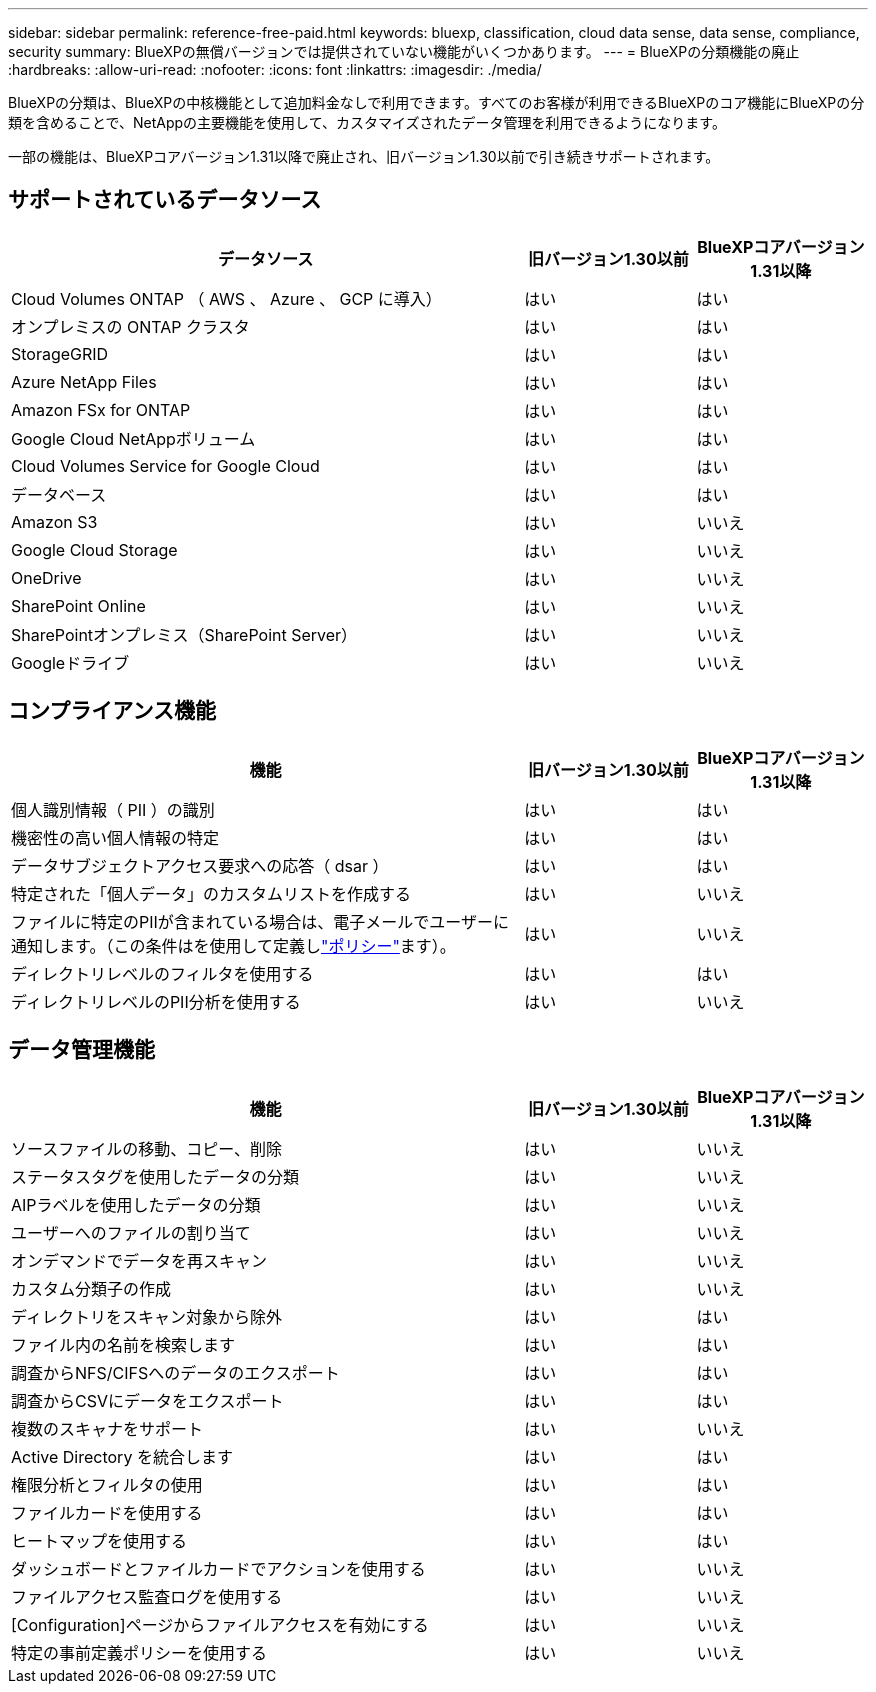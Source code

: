---
sidebar: sidebar 
permalink: reference-free-paid.html 
keywords: bluexp, classification, cloud data sense, data sense, compliance, security 
summary: BlueXPの無償バージョンでは提供されていない機能がいくつかあります。 
---
= BlueXPの分類機能の廃止
:hardbreaks:
:allow-uri-read: 
:nofooter: 
:icons: font
:linkattrs: 
:imagesdir: ./media/


[role="lead"]
BlueXPの分類は、BlueXPの中核機能として追加料金なしで利用できます。すべてのお客様が利用できるBlueXPのコア機能にBlueXPの分類を含めることで、NetAppの主要機能を使用して、カスタマイズされたデータ管理を利用できるようになります。

一部の機能は、BlueXPコアバージョン1.31以降で廃止され、旧バージョン1.30以前で引き続きサポートされます。



== サポートされているデータソース

[cols="60,20,20"]
|===
| データソース | 旧バージョン1.30以前 | BlueXPコアバージョン1.31以降 


| Cloud Volumes ONTAP （ AWS 、 Azure 、 GCP に導入） | はい | はい 


| オンプレミスの ONTAP クラスタ | はい | はい 


| StorageGRID | はい | はい 


| Azure NetApp Files | はい | はい 


| Amazon FSx for ONTAP | はい | はい 


| Google Cloud NetAppボリューム | はい | はい 


| Cloud Volumes Service for Google Cloud | はい | はい 


| データベース | はい | はい 


| Amazon S3 | はい | いいえ 


| Google Cloud Storage | はい | いいえ 


| OneDrive | はい | いいえ 


| SharePoint Online | はい | いいえ 


| SharePointオンプレミス（SharePoint Server） | はい | いいえ 


| Googleドライブ | はい | いいえ 
|===


== コンプライアンス機能

[cols="60,20,20"]
|===
| 機能 | 旧バージョン1.30以前 | BlueXPコアバージョン1.31以降 


| 個人識別情報（ PII ）の識別 | はい | はい 


| 機密性の高い個人情報の特定 | はい | はい 


| データサブジェクトアクセス要求への応答（ dsar ） | はい | はい 


| 特定された「個人データ」のカスタムリストを作成する | はい | いいえ 


| ファイルに特定のPIIが含まれている場合は、電子メールでユーザーに通知します。（この条件はを使用して定義しlink:task-using-policies.html["ポリシー"^]ます）。 | はい | いいえ 


| ディレクトリレベルのフィルタを使用する | はい | はい 


| ディレクトリレベルのPII分析を使用する | はい | いいえ 
|===


== データ管理機能

[cols="60,20,20"]
|===
| 機能 | 旧バージョン1.30以前 | BlueXPコアバージョン1.31以降 


| ソースファイルの移動、コピー、削除 | はい | いいえ 


| ステータスタグを使用したデータの分類 | はい | いいえ 


| AIPラベルを使用したデータの分類 | はい | いいえ 


| ユーザーへのファイルの割り当て | はい | いいえ 


| オンデマンドでデータを再スキャン | はい | いいえ 


| カスタム分類子の作成 | はい | いいえ 


| ディレクトリをスキャン対象から除外 | はい | はい 


| ファイル内の名前を検索します | はい | はい 


| 調査からNFS/CIFSへのデータのエクスポート | はい | はい 


| 調査からCSVにデータをエクスポート | はい | はい 


| 複数のスキャナをサポート | はい | いいえ 


| Active Directory を統合します | はい | はい 


| 権限分析とフィルタの使用 | はい | はい 


| ファイルカードを使用する | はい | はい 


| ヒートマップを使用する | はい | はい 


| ダッシュボードとファイルカードでアクションを使用する | はい | いいえ 


| ファイルアクセス監査ログを使用する | はい | いいえ 


| [Configuration]ページからファイルアクセスを有効にする | はい | いいえ 


| 特定の事前定義ポリシーを使用する | はい | いいえ 
|===